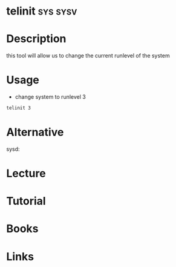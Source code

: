 #+TAGS: sys sysv


* telinit							   :sys:sysv:
* Description
this tool will allow us to change the current runlevel of the system
* Usage
- change system to runlevel 3
#+BEGIN_SRC sh
telinit 3
#+END_SRC
* Alternative
sysd: 
* Lecture
* Tutorial
* Books
* Links
